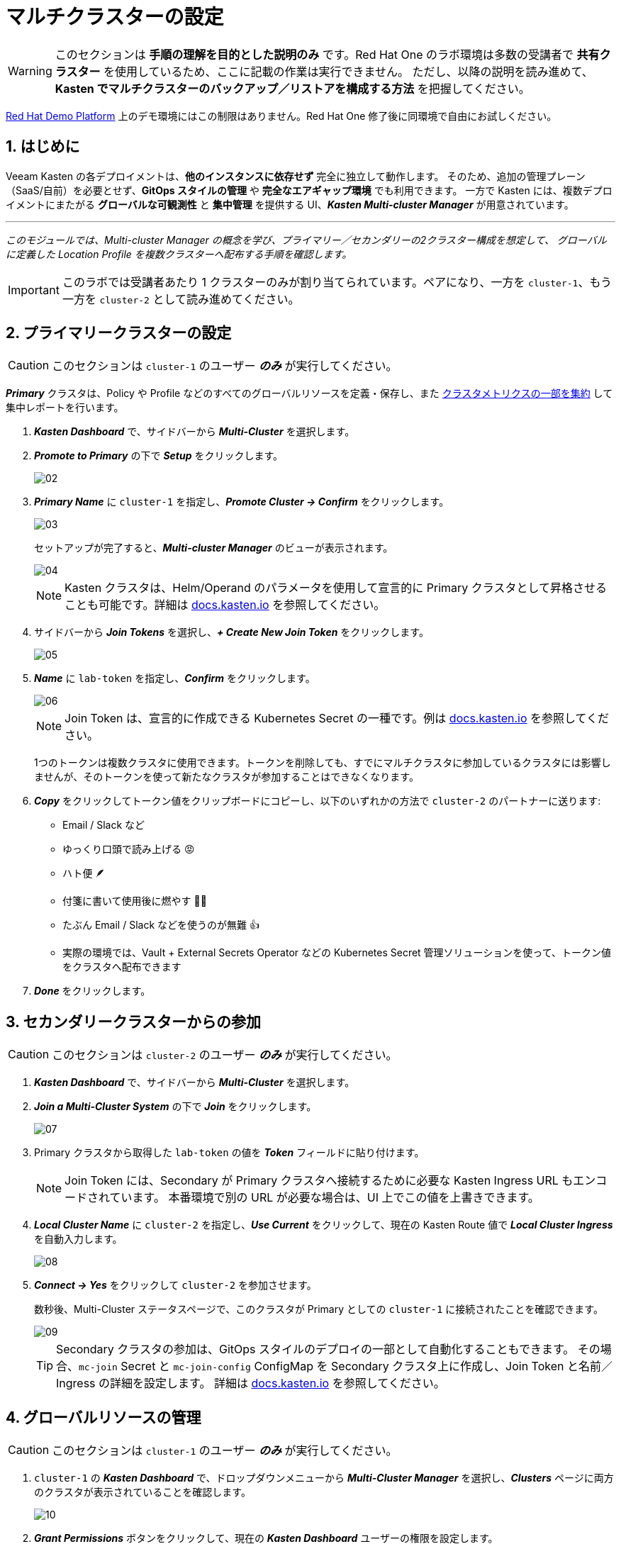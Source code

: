 = マルチクラスターの設定

====
[WARNING]

このセクションは **手順の理解を目的とした説明のみ** です。Red Hat One のラボ環境は多数の受講者で **共有クラスター** を使用しているため、ここに記載の作業は実行できません。
ただし、以降の説明を読み進めて、**Kasten でマルチクラスターのバックアップ／リストアを構成する方法** を把握してください。

https://demo.redhat.com[Red Hat Demo Platform^] 上のデモ環境にはこの制限はありません。Red Hat One 修了後に同環境で自由にお試しください。
====

== 1. はじめに

Veeam Kasten の各デプロイメントは、**他のインスタンスに依存せず** 完全に独立して動作します。
そのため、追加の管理プレーン（SaaS/自前）を必要とせず、**GitOps スタイルの管理** や **完全なエアギャップ環境** でも利用できます。
一方で Kasten には、複数デプロイメントにまたがる **グローバルな可観測性** と **集中管理** を提供する UI、*_Kasten Multi-cluster Manager_* が用意されています。

'''
_このモジュールでは、Multi-cluster Manager の概念を学び、プライマリー／セカンダリーの2クラスター構成を想定して、
グローバルに定義した Location Profile を複数クラスターへ配布する手順を確認します。_
====
[IMPORTANT]

このラボでは受講者あたり 1 クラスターのみが割り当てられています。ペアになり、一方を `cluster-1`、もう一方を `cluster-2` として読み進めてください。
====

== 2. プライマリークラスターの設定

====
[CAUTION]

このセクションは `cluster-1` のユーザー *_のみ_* が実行してください。
====

*_Primary_* クラスタは、Policy や Profile などのすべてのグローバルリソースを定義・保存し、また https://docs.kasten.io/latest/operating/monitoring.html#k10-multi-cluster-metrics[クラスタメトリクスの一部を集約] して集中レポートを行います。

. *_Kasten Dashboard_* で、サイドバーから *_Multi-Cluster_* を選択します。
. *_Promote to Primary_* の下で *_Setup_* をクリックします。
+
image::module-04-multicluster/02.png[]

. *_Primary Name_* に `cluster-1` を指定し、*_Promote Cluster → Confirm_* をクリックします。
+
image::module-04-multicluster/03.png[]
+
セットアップが完了すると、*_Multi-cluster Manager_* のビューが表示されます。
+
image::module-04-multicluster/04.png[]
+
====
[NOTE]

Kasten クラスタは、Helm/Operand のパラメータを使用して宣言的に Primary クラスタとして昇格させることも可能です。詳細は https://docs.kasten.io/latest/multicluster/tutorials/getting_started.html#setting-up-the-primary-cluster-using-helm[docs.kasten.io] を参照してください。
====

. サイドバーから *_Join Tokens_* を選択し、*_+ Create New Join Token_* をクリックします。
+
image::module-04-multicluster/05.png[]

. *_Name_* に `lab-token` を指定し、*_Confirm_* をクリックします。
+
image::module-04-multicluster/06.png[]
+
====
[NOTE]

Join Token は、宣言的に作成できる Kubernetes Secret の一種です。例は https://docs.kasten.io/latest/multicluster/tutorials/getting_started.html#join-tokens[docs.kasten.io] を参照してください。

1つのトークンは複数クラスタに使用できます。トークンを削除しても、すでにマルチクラスタに参加しているクラスタには影響しませんが、そのトークンを使って新たなクラスタが参加することはできなくなります。
====

. *_Copy_* をクリックしてトークン値をクリップボードにコピーし、以下のいずれかの方法で `cluster-2` のパートナーに送ります:
 ** Email / Slack など
 ** ゆっくり口頭で読み上げる 😡
 ** ハト便 🪶
 ** 付箋に書いて使用後に燃やす 🤷‍♂️
 ** たぶん Email / Slack などを使うのが無難 👍
 ** 実際の環境では、Vault + External Secrets Operator などの Kubernetes Secret 管理ソリューションを使って、トークン値をクラスタへ配布できます
. *_Done_* をクリックします。

== 3. セカンダリークラスターからの参加

====
[CAUTION]

このセクションは `cluster-2` のユーザー *_のみ_* が実行してください。
====

. *_Kasten Dashboard_* で、サイドバーから *_Multi-Cluster_* を選択します。
. *_Join a Multi-Cluster System_* の下で *_Join_* をクリックします。
+
image::module-04-multicluster/07.png[]

. Primary クラスタから取得した `lab-token` の値を *_Token_* フィールドに貼り付けます。
+
====
[NOTE]

Join Token には、Secondary が Primary クラスタへ接続するために必要な Kasten Ingress URL もエンコードされています。  
本番環境で別の URL が必要な場合は、UI 上でこの値を上書きできます。
====

. *_Local Cluster Name_* に `cluster-2` を指定し、*_Use Current_* をクリックして、現在の Kasten Route 値で *_Local Cluster Ingress_* を自動入力します。
+
image::module-04-multicluster/08.png[]

. *_Connect → Yes_* をクリックして `cluster-2` を参加させます。
+
数秒後、Multi-Cluster ステータスページで、このクラスタが Primary としての `cluster-1` に接続されたことを確認できます。
+
image::module-04-multicluster/09.png[]
+
====
[TIP]

Secondary クラスタの参加は、GitOps スタイルのデプロイの一部として自動化することもできます。  
その場合、`mc-join` Secret と `mc-join-config` ConfigMap を Secondary クラスタ上に作成し、Join Token と名前／Ingress の詳細を設定します。  
詳細は https://docs.kasten.io/latest/multicluster/tutorials/getting_started.html#adding-a-secondary-cluster[docs.kasten.io] を参照してください。
====

== 4. グローバルリソースの管理

====
[CAUTION]

このセクションは `cluster-1` のユーザー *_のみ_* が実行してください。
====

. `cluster-1` の *_Kasten Dashboard_* で、ドロップダウンメニューから *_Multi-Cluster Manager_* を選択し、*_Clusters_* ページに両方のクラスタが表示されていることを確認します。
+
image::module-04-multicluster/10.png[]

. *_Grant Permissions_* ボタンをクリックして、現在の *_Kasten Dashboard_* ユーザーの権限を設定します。
+
これにより、現在および将来のすべての Kasten クラスタに対して、現在のユーザーに `k10-multi-cluster-admin` ClusterRole を付与するフォームが自動入力されます。
+
image::module-04-multicluster/11.png[]
+
====
[NOTE]

本番環境では、この設定を変更して、特定のクラスタ群に対してのみ権限を与えるなど、より細かい制御を行うことも可能です。
====

. デフォルト設定のまま *_Save_* をクリックします。
. サイドバーから *_Clusters_* を選択し、`cluster-2` にアクセスできることを確認します。  
サイドバーのドロップダウンメニューを使うと、利用可能なクラスタ間や *_Multi-Cluster Manager_* の間を移動できます。
+
image::module-04-multicluster/12.png[]

. *_Kasten Multi-Cluster Manager_* で、サイドバーから *_Global Profiles → Location_* を選択し、*_+ New Profile_* をクリックします。
+
image::module-04-multicluster/13.png[]

. 次の項目を入力して *_Next_* をクリックします。
+
|===
|  |

| *_Profile Name_*  
| `global-profile-example`

| *_Storage Provider_*  
| S3 Compatible
|===

. *_Web Terminal_* で、既存の Ceph Object Gateway バケットの詳細を取得するために次のコマンドを実行します。
+
[,bash]
----
 export CEPH_S3_ENDPOINT="https://$(oc get route \
   s3 -n openshift-storage -o jsonpath='{.spec.host}')"
 export AWS_ACCESS_KEY_ID=$(oc get secret \
   rook-ceph-object-user-ocs-storagecluster-cephobjectstore-ocs-storagecluster-cephobjectstoreuser \
   -n openshift-storage -o jsonpath='{.data.AccessKey}' | base64 --decode)
 export AWS_SECRET_ACCESS_KEY=$(oc get secret \
   rook-ceph-object-user-ocs-storagecluster-cephobjectstore-ocs-storagecluster-cephobjectstoreuser \
   -n openshift-storage -o jsonpath='{.data.SecretKey}' | base64 --decode)

 printf '%s\n' 'ACCESS KEY:' ${AWS_ACCESS_KEY_ID} 'SECRET KEY:' ${AWS_SECRET_ACCESS_KEY} 'ENDPOINT:' ${CEPH_S3_ENDPOINT}
----

. *_Kasten Multi-Cluster Manager_* に戻り、以下の項目を入力します。
+
|===
|  |

| *_S3 Access Key_*  
| `ACCESS KEY` の値を貼り付け

| *_S3 Secret_*  
| `SECRET KEY` の値を貼り付け

| *_Endpoint_*  
| `ENDPOINT` の値を貼り付け

| *_Region_*  
| `us-east-1`

| *_Bucket_*  
| `kasten`
|===
+
image::module-04-multicluster/14.png[]

. *_Next → Submit_* をクリックします。
. サイドバーから *_Distributions_* を選択し、*_+ New Distribution_* をクリックします。
+
Distribution は、どのグローバルリソースをどのクラスタと同期するかを定義します。これにより、管理者はラベルベースのルールを設定し、新しくマルチクラスタに参加する Kasten インストールへのリソース配布を自動化できます。

. 次の項目を入力します。
+
|===
|  |

| *_Name_*  
| `example-distribution`

| *_Clusters_*  
| `dist.kio.kasten.io/cluster-type:primary` を選択  
| `dist.kio.kasten.io/cluster-type:secondary` を選択

| *_Resources_*  
| `global-profile-example` を選択
|===
+
image::module-04-multicluster/15.png[]
+
この設定により、`global-profile-example` Location Profile が、現在および将来のすべての Kasten クラスタに同期されます。

. *_Add Distribution_* をクリックします。
+
選択したクラスタに Distribution が同期されたことを確認できます。
+
image::module-04-multicluster/16.png[]
+
====
[TIP]

*_Multi-Cluster_* ステータスページから、各クラスタのグローバルリソース概要を確認できます（下図参照）。

image::module-04-multicluster/17.png[]
====
== 5. まとめ

* Kasten Multi-Cluster Manager は、複数の Kasten デプロイメントを単一のインターフェースから管理するための仕組みを提供します。
* Kasten のポリシーやプロファイルは中央で定義でき、変更管理の簡素化や大規模環境での一貫性確保に役立ちます。